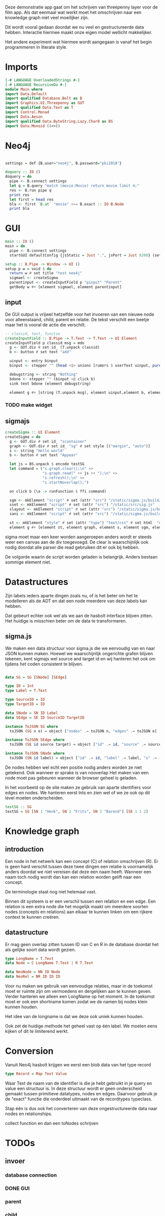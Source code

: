Deze demonstratie app gaat om het schrijven van threepenny layer voor de film app.
Als dat eenmaal wat werkt moet het omschrijven naar een knowledge graph niet veel moeilijker zijn.

Dit wordt vooral gedaan doordat we nu veel en gestructureerde data hebben. Interactie hiermee maakt onze eigen model wellicht makkelijker.

Het andere experiment wat hiermee wordt aangegaan is vanaf het begin programmeren in literate style.


* Imports 
#+begin_src haskell :tangle ./Main.hs :comments both
{-# LANGUAGE OverloadedStrings #-}
{-# LANGUAGE RecursiveDo #-}
module Main where
import Data.Default
import qualified Database.Bolt as B
import Graphics.UI.Threepenny as GUT
import qualified Data.Text as T
import Control.Monad 
import Data.Aeson
import qualified Data.ByteString.Lazy.Char8 as BS
import Data.Monoid ((<>))
#+end_src 

* Neo4j

#+begin_src haskell :tangle ./Main.hs :comments both

settings = def {B.user="neo4j", B.password="pki2018"}

doquery :: IO ()
doquery = do
  pipe <- B.connect settings
  let q = B.query "match (movie:Movie) return movie limit 4;"
  res <- B.run pipe q
  print res
  let first = head res
  bla <- first `B.at` "movie" >>= B.exact :: IO B.Node
  print bla
#+end_src

* GUI
:PROPERTIES:
:header-args: :tangle ./Main.hs :comments both
:END:

#+begin_src haskell 
  main :: IO ()
  main = do 
    pipe <- B.connect settings
    startGUI defaultConfig {jsStatic = Just ".", jsPort = Just 8200} (setup pipe)

  setup :: B.Pipe -> Window -> UI ()
  setup p w = void $ do
    return w # set title "test neo4j"
    sigmael <- createSigma
    parentinput <- createInputField p "pinput" "Parent" 
    getBody w #+ [element sigmael, element parentinput]
    
#+end_src

** input
De GUI output is vrijwel hetzelfde voor het invoeren van een nieuwe node voor alleenstaand, child, parent en relatie.
De tekst verschilt een beetje maar het is vooral de actie die verschilt.

#+begin_src haskell
  -- classid, text, functie
  createInputField :: B.Pipe -> T.Text -> T.Text -> UI Element
  createInputField p classid msg = mdo
    g <- GUT.div # set id_ (T.unpack classid)
    b <- button # set text "add"

    uinput <- entry binput
    binput <- stepper "" (head <$> unions [rumors $ userText uinput, pure "" <@ (click b)])

    debugstring <- string "Nothing"
    bdone <- stepper "" (binput <@ click b)
    sink text bdone (element debugstring)

    element g #+ [string (T.unpack msg), element uinput,element b, element debugstring] 
#+end_src

*** TODO make widget

** sigmajs

#+begin_src haskell
  createSigma :: UI Element
  createSigma = do
    g <- GUT.div # set id_ "scontainer"
    graph <- GUT.div # set id_ "sg" # set style [("margin", "auto")]
    s <- string "Hello world"
    b <- button # set text "Appear"
    
    let js = BS.unpack $ encode testSG
    let command = ("s.graph.clear();\n" <>
                   "s.graph.read(" ++ js ++ ");\n" <>
                   "s.refresh();\n" <>
                   "s.startNoverlap();")

    on click b (\a -> runFunction $ ffi command)

    sgm <- mkElement "script" # set (attr "src") "/static/sigma.js/build/sigma.min.js"
    sset <- mkElement "script" # set (attr "src") "/static/src/sig.js"
    slayout <- mkElement "script" # set (attr "src") "/static/sigma.js/build/plugins/sigma.layout.noverlap.min.js"
    sani <- mkElement "script" # set (attr "src") "/static/sigma.js/build/plugins/sigma.plugins.animate.min.js"

    st <- mkElement "style" # set (attr "type") "text/css" # set html  "#sg {max-width: 400px; height: 400px; margin: auto;}"
    element g #+ [element st, element graph, element s, element sgm, element sani, element slayout, element sset, element b]
#+end_src

sigma moet maar een keer worden aangeroepen anders wordt er steeds weer een canvas aan de div toegevoegd.
De clear is waarschijnlijk ook nodig doordat alle parser die read gebruiken dit er ook bij hebben.

De volgorde waarin de script worden geladen is belangrijk. Anders bestaan sommige element niet.

* Datastructures
:PROPERTIES:
:header-args: :tangle ./Main.hs :comments both
:END:

Zijn labels ieders aparte dingen zoals nu, of is het beter om het te modelleren als de ADT en dat een node meerdere van deze labels kan hebben.

Dat gebeurt echter ook wel als we aan de hasbolt interface blijven zitten. Het huidige is misschien beter om de data te transformeren.

** sigma.js
We maken een data structuur voor sigma.js die we eenvoudig van en naar JSON kunnen maken.
Hoewel we waarschijnlijk ongerichte grafen blijven tekenen, kent sigmajs wel source and target id en wij hanteren het ook om tijdens het coden consistent te blijven.

#+begin_src haskell

data SG = SG [SNode] [SEdge]

type ID = Int
type Label = T.Text

type SourceID = ID
type TargetID = ID

data SNode = SN ID Label
data SEdge = SE ID SourceID TargetID

instance ToJSON SG where
  toJSON (SG n e) = object ["nodes" .= toJSON n, "edges" .= toJSON e]

instance ToJSON SEdge where
  toJSON (SE id source target) = object ["id" .= id, "source" .= source, "target" .= target]

instance ToJSON SNode where
  toJSON (SN id label) = object ["id" .= id, "label" .= label, "x" .= (20 :: Int), "y" .= (30 :: Int), "size" .= (10 :: Int)]
#+end_src

De nodes hebben wel echt een positie nodig anders worden ze niet getekend. Ook wanneer er sprake is van nooverlap
Het maken van een node moet pas gebeuren wanneer de browser geheel is geladen.

In het voorbeeld op de site maken ze gebruik van aparte identifiers voor edges en nodes. We hanteren eerst Ints en zien wel of we ze ook op dit level moeten onderscheiden.

#+begin_src haskell
testSG :: SG
testSG = SG [SN 1 "Henk", SN 2 "Frits", SN 3 "Barend"] [SE 1 1 2]
#+end_src




* Knowledge graph
** introduction
Een node in het netwerk kan een concept (C) of relation omschrijven (R). 
Er is geen hard verschil tussen deze twee dingen een relatie is voornamelijk anders doordat we niet vereisen dat deze een naam heeft.
Wanneer een naam toch nodig wordt dan kan een relation worden gelift naar een concept.

De terminologie staat nog niet helemaal vast.

Binnen dit systeem is er een verschil tussen een relation en een edge. Een relation is een extra node die het mogelijk maakt om meerdere soorten nodes (concepts en relations) aan elkaar te kunnen linken om een rijkere context te kunnen creëren.

** datastructure
Er mag geen overlap zitten tussen ID van C en R in de database doordat het als gelijke soort data wordt gezien.

#+begin_src haskell
type LongName = T.Text
data Node = C LongName T.Text | R T.Text

data NeoNode = NN ID Node
data NeoRel = NR ID ID ID 
#+end_src 

Voor nu maken we gebruik van eenvoudige relaties, maar in de toekomst moet er ruimte zijn om vermoedens en dergelijken aan te kunnen geven.
Verder hanteren we alleen een LongName op het moment. In de toekomst moet er ook een shortname komen zodat we de namen bij nodes klein kunnen houden.

Het idee van de longname is dat we deze ook uniek kunnen houden.

Ook zet de huidige methode het geheel vast op één label. We moeten eens kijken of dit te limiterend werkt.

* Conversion
Vanuit Neo4j hasbolt krijgen we eerst een blob data van het type record
#+begin_src haskell :export none
type Record = Map Text Value
#+end_src

Waar Text de naam van de identifier is die je hebt gebruikt in je query en value een structuur is. In deze structuur wordt er geen onderscheid gemaakt tussen primitieve datatypes, nodes en edges.
Daarvoor gebruik je de "exact" functie die onderdeel uitmaakt van de recordtypes typeclass.

Stap één is dus ook het converteren van deze ongestructureerde data naar nodes en relationships.


collect function en dan een toNodes schrijven

* TODOs
** invoer
*** database connection
*** DONE GUI
    CLOSED: [2018-01-08 Mon 15:28]
*** parent
*** child
*** friendship
** zoeken
** DONE data verwijderen uit database
   CLOSED: [2018-01-08 Mon 14:37]
** test data invoeren
